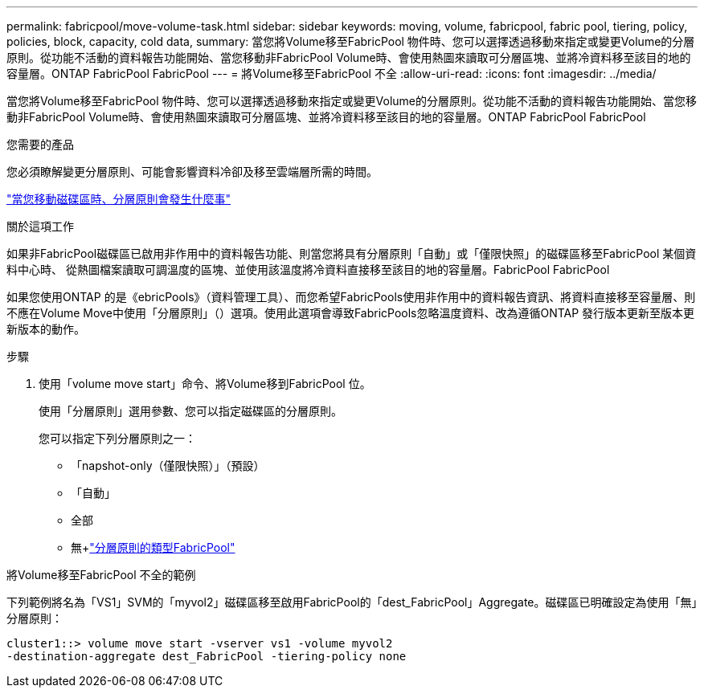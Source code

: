 ---
permalink: fabricpool/move-volume-task.html 
sidebar: sidebar 
keywords: moving, volume, fabricpool, fabric pool, tiering, policy, policies, block, capacity, cold data, 
summary: 當您將Volume移至FabricPool 物件時、您可以選擇透過移動來指定或變更Volume的分層原則。從功能不活動的資料報告功能開始、當您移動非FabricPool Volume時、會使用熱圖來讀取可分層區塊、並將冷資料移至該目的地的容量層。ONTAP FabricPool FabricPool 
---
= 將Volume移至FabricPool 不全
:allow-uri-read: 
:icons: font
:imagesdir: ../media/


[role="lead"]
當您將Volume移至FabricPool 物件時、您可以選擇透過移動來指定或變更Volume的分層原則。從功能不活動的資料報告功能開始、當您移動非FabricPool Volume時、會使用熱圖來讀取可分層區塊、並將冷資料移至該目的地的容量層。ONTAP FabricPool FabricPool

.您需要的產品
您必須瞭解變更分層原則、可能會影響資料冷卻及移至雲端層所需的時間。

link:tiering-policies-concept.html#what-happens-to-the-tiering-policy-when-you-move-a-volume["當您移動磁碟區時、分層原則會發生什麼事"]

.關於這項工作
如果非FabricPool磁碟區已啟用非作用中的資料報告功能、則當您將具有分層原則「自動」或「僅限快照」的磁碟區移至FabricPool 某個資料中心時、 從熱圖檔案讀取可調溫度的區塊、並使用該溫度將冷資料直接移至該目的地的容量層。FabricPool FabricPool

如果您使用ONTAP 的是《ebricPools》（資料管理工具）、而您希望FabricPools使用非作用中的資料報告資訊、將資料直接移至容量層、則不應在Volume Move中使用「分層原則」（）選項。使用此選項會導致FabricPools忽略溫度資料、改為遵循ONTAP 發行版本更新至版本更新版本的動作。

.步驟
. 使用「volume move start」命令、將Volume移到FabricPool 位。
+
使用「分層原則」選用參數、您可以指定磁碟區的分層原則。

+
您可以指定下列分層原則之一：

+
** 「napshot-only（僅限快照）」（預設）
** 「自動」
** 全部
** 無+link:tiering-policies-concept.html#types-of-fabricpool-tiering-policies["分層原則的類型FabricPool"]




.將Volume移至FabricPool 不全的範例
下列範例將名為「VS1」SVM的「myvol2」磁碟區移至啟用FabricPool的「dest_FabricPool」Aggregate。磁碟區已明確設定為使用「無」分層原則：

[listing]
----
cluster1::> volume move start -vserver vs1 -volume myvol2
-destination-aggregate dest_FabricPool -tiering-policy none
----